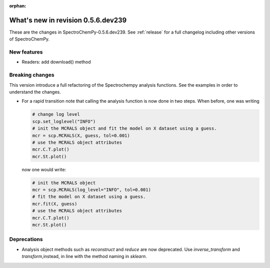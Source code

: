 :orphan:

What's new in revision 0.5.6.dev239
---------------------------------------------------------------------------------------

These are the changes in SpectroChemPy-0.5.6.dev239.
See :ref:`release` for a full changelog including other versions of SpectroChemPy.

New features
~~~~~~~~~~~~

- Readers: add download() method

Breaking changes
~~~~~~~~~~~~~~~~

This version introduce a full refactoring of the Spectrochempy analysis functions.
See the examples in order to understand the changes.

* For a rapid transition note that calling the analysis function is now done in two steps.
  When before, one was writing

  .. code-block:: ipython

      # change log level
      scp.set_loglevel("INFO")
      # init the MCRALS object and fit the model on X dataset using a guess.
      mcr = scp.MCRALS(X, guess, tol=0.001)
      # use the MCRALS object attributes
      mcr.C.T.plot()
      mcr.St.plot()


  now one would write:

  .. code-block:: ipython

     # init the MCRALS object
     mcr = scp.MCRALS(log_level="INFO", tol=0.001)
     # fit the model on X dataset using a guess.
     mcr.fit(X, guess)
     # use the MCRALS object attributes
     mcr.C.T.plot()
     mcr.St.plot()

Deprecations
~~~~~~~~~~~~

* Analysis object methods such as  `reconstruct` and `reduce` are now deprecated.
  Use `inverse_transform` and `transform`\ ,instead, in line with
  the method naming in `sklearn`\ .
